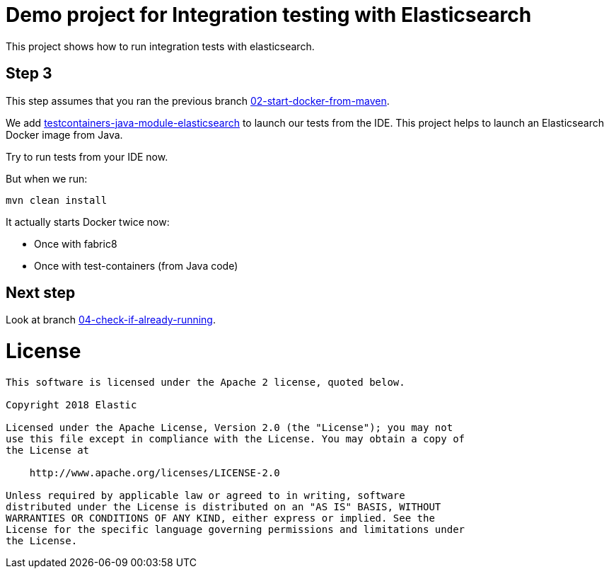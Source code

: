 = Demo project for Integration testing with Elasticsearch

This project shows how to run integration tests with elasticsearch.

== Step 3

This step assumes that you ran the previous branch https://github.com/dadoonet/elasticsearch-integration-tests/tree/02-start-docker-from-maven[02-start-docker-from-maven].

We add https://www.testcontainers.org/usage/elasticsearch_container.html[testcontainers-java-module-elasticsearch] to
launch our tests from the IDE. This project helps to launch an Elasticsearch Docker image
from Java.

Try to run tests from your IDE now.

But when we run:

```
mvn clean install
```

It actually starts Docker twice now:

* Once with fabric8
* Once with test-containers (from Java code)

== Next step

Look at branch https://github.com/dadoonet/elasticsearch-integration-tests/tree/04-check-if-already-running[04-check-if-already-running].


= License

```
This software is licensed under the Apache 2 license, quoted below.

Copyright 2018 Elastic

Licensed under the Apache License, Version 2.0 (the "License"); you may not
use this file except in compliance with the License. You may obtain a copy of
the License at

    http://www.apache.org/licenses/LICENSE-2.0

Unless required by applicable law or agreed to in writing, software
distributed under the License is distributed on an "AS IS" BASIS, WITHOUT
WARRANTIES OR CONDITIONS OF ANY KIND, either express or implied. See the
License for the specific language governing permissions and limitations under
the License.
```

